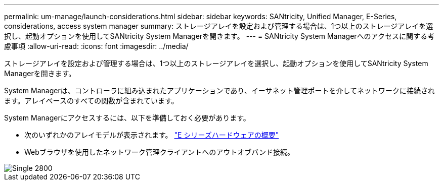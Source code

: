 ---
permalink: um-manage/launch-considerations.html 
sidebar: sidebar 
keywords: SANtricity, Unified Manager, E-Series, considerations, access system manager 
summary: ストレージアレイを設定および管理する場合は、1つ以上のストレージアレイを選択し、起動オプションを使用してSANtricity System Managerを開きます。 
---
= SANtricity System Managerへのアクセスに関する考慮事項
:allow-uri-read: 
:icons: font
:imagesdir: ../media/


[role="lead"]
ストレージアレイを設定および管理する場合は、1つ以上のストレージアレイを選択し、起動オプションを使用してSANtricity System Managerを開きます。

System Managerは、コントローラに組み込まれたアプリケーションであり、イーサネット管理ポートを介してネットワークに接続されます。アレイベースのすべての関数が含まれています。

System Managerにアクセスするには、以下を準備しておく必要があります。

* 次のいずれかのアレイモデルが表示されます。 link:https://docs.netapp.com/us-en/e-series/getting-started/learn-hardware-concept.html["E シリーズハードウェアの概要"^]
* Webブラウザを使用したネットワーク管理クライアントへのアウトオブバンド接続。


image::../media/single2800.gif[Single 2800]
